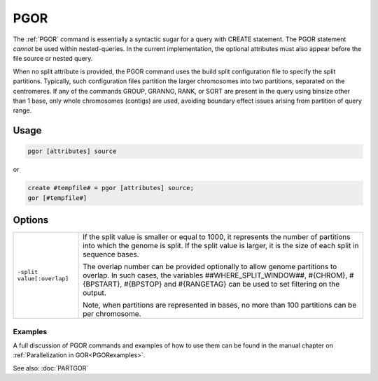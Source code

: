 .. raw:: html

   <span style="float:right; padding-top:10px; color:#BABABA;">Used in: gor only</span>

.. _PGOR:

====
PGOR
====
The :ref:`PGOR` command is essentially a syntactic sugar for a query with CREATE statement.  The PGOR statement *cannot* be used within nested-queries.  In the current implementation, the optional attributes must also appear before the file source or nested query.

When no split attribute is provided, the PGOR command uses the build split configuration file to specify the split partitions.  Typically, such configuration files partition the larger chromosomes into two partitions, separated on the centromeres.  If any of the commands GROUP, GRANNO, RANK, or SORT are present in the query using binsize other than 1 base, only whole chromosomes (contigs) are used, avoiding boundary effect issues arising from partition of query range.

Usage
=====

.. code-block:: gor

   pgor [attributes] source

or

.. code-block:: gor

   create #tempfile# = pgor [attributes] source;
   gor [#tempfile#]

Options
=======

.. tabularcolumns:: |L|J|

+------------------------------+---------------------------------------------------------------------------------+
| ``-split value[:overlap]``   |  If the split value is smaller or equal to 1000, it represents the number of    |
|                              |  partitions into which the genome is split.  If the split value is larger,      |
|                              |  it is the size of each split in sequence bases.                                |
|                              |                                                                                 |
|                              |  The overlap number can be provided optionally to allow genome partitions       |
|                              |  to overlap. In such cases, the variables ##WHERE_SPLIT_WINDOW##, #{CHROM},     |
|                              |  #{BPSTART}, #{BPSTOP} and #{RANGETAG} can be used to set filtering on the      |
|                              |  output.                                                                        |
|                              |                                                                                 |
|                              |  Note, when partitions are represented in bases, no more                        |
|                              |  than 100 partitions can be per chromosome.                                     |
+------------------------------+---------------------------------------------------------------------------------+


Examples
--------
A full discussion of PGOR commands and examples of how to use them can be found in the manual chapter on :ref:`Parallelization in GOR<PGORexamples>`.


See also: :doc:`PARTGOR`